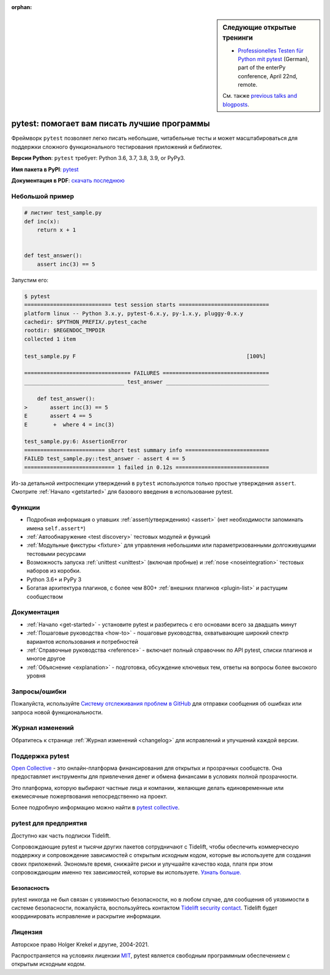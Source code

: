 :orphan:

.. sidebar:: Следующие открытые тренинги

   - `Professionelles Testen für Python mit pytest <https://www.enterpy.de/lecture_compact1.php?id=12713>`_ (German), part of the enterPy conference, April 22nd, remote.

   См. также `previous talks and blogposts <talks.html>`_.

.. _features:

pytest: помогает вам писать лучшие программы
=============================================

.. module:: pytest

Фреймворк ``pytest`` позволяет легко писать небольшие, читабельные тесты и может
масштабироваться для поддержки сложного функционального тестирования приложений и библиотек.


**Версии Python**: ``pytest`` требует: Python 3.6, 3.7, 3.8, 3.9, or PyPy3.

**Имя пакета в PyPI**: `pytest <https://pypi.org/project/pytest/>`_

**Документация в PDF**: `скачать последнюю <https://media.readthedocs.org/pdf/pytest/latest/pytest.pdf>`_


Небольшой пример
------------------

.. code-block:: python

    # листинг test_sample.py
    def inc(x):
        return x + 1


    def test_answer():
        assert inc(3) == 5


Запустим его:

.. code-block:: pytest

    $ pytest
    =========================== test session starts ============================
    platform linux -- Python 3.x.y, pytest-6.x.y, py-1.x.y, pluggy-0.x.y
    cachedir: $PYTHON_PREFIX/.pytest_cache
    rootdir: $REGENDOC_TMPDIR
    collected 1 item

    test_sample.py F                                                     [100%]

    ================================= FAILURES =================================
    _______________________________ test_answer ________________________________

        def test_answer():
    >       assert inc(3) == 5
    E       assert 4 == 5
    E        +  where 4 = inc(3)

    test_sample.py:6: AssertionError
    ========================= short test summary info ==========================
    FAILED test_sample.py::test_answer - assert 4 == 5
    ============================ 1 failed in 0.12s =============================

Из-за детальной интроспекции утверждений в ``pytest`` используются только простые утверждения ``assert``.
Смотрите :ref:`Начало <getstarted>` для базового введения в использование pytest.


Функции
--------

- Подробная информация о упавших :ref:`assert(утверждениях) <assert>` (нет необходимости запоминать имена ``self.assert*``)

- :ref:`Автообнаружение <test discovery>` тестовых модулей и функций

- :ref:`Модульные фикстуры <fixture>` для управления небольшими или параметризованными долгоживущими тестовыми ресурсами

- Возможность запуска :ref:`unittest <unittest>` (включая пробные) и :ref:`nose <noseintegration>` тестовых наборов из коробки.

- Python 3.6+ и PyPy 3

- Богатая архитектура плагинов, с более чем 800+ :ref:`внешних плагинов <plugin-list>` и растущим сообществом


Документация
-------------

* :ref:`Начало <get-started>` - установите pytest и разберитесь с его основами всего за двадцать минут
* :ref:`Пошаговые руководства <how-to>` - пошаговые руководства, охватывающие широкий спектр вариантов использования и потребностей
* :ref:`Справочные руководства <reference>` - включает полный справочник по API pytest, списки плагинов и многое другое
* :ref:`Объяснение <explanation>` - подготовка, обсуждение ключевых тем, ответы на вопросы более высокого уровня


Запросы/ошибки
---------------

Пожалуйста, используйте `Систему отслеживания проблем в GitHub <https://github.com/pytest-dev/pytest/issues>`_
для отправки сообщения об ошибках или запроса новой функциональности.


Журнал изменений
-------------------

Обратитесь к странице :ref:`Журнал изменений <changelog>` для исправлений и улучшений каждой версии.

Поддержка pytest
-----------------

`Open Collective`_ - это онлайн-платформа финансирования для открытых и прозрачных сообществ.
Она предоставляет инструменты для привлечения денег и обмена финансами в условиях полной прозрачности.

Это платформа, которую выбирают частные лица и компании, желающие делать единовременные или
ежемесячные пожертвования непосредственно на проект.

Более подробную информацию можно найти в `pytest collective`_.

.. _Open Collective: https://opencollective.com
.. _pytest collective: https://opencollective.com/pytest


pytest для предприятия
-----------------------

Доступно как часть подписки Tidelift.

Сопровождающие pytest и тысячи других пакетов сотрудничают с Tidelift, чтобы обеспечить коммерческую поддержку и
сопровождение зависимостей с открытым исходным кодом, которые вы используете для создания своих приложений.
Экономьте время, снижайте риски и улучшайте качество кода, платя при этом сопровождающим именно тех зависимостей, которые вы используете.
`Узнать больше. <https://tidelift.com/subscription/pkg/pypi-pytest?utm_source=pypi-pytest&utm_medium=referral&utm_campaign=enterprise&utm_term=repo>`_

Безопасность
~~~~~~~~~~~~~~

pytest никогда не был связан с уязвимостью безопасности, но в любом случае, для сообщения об уязвимости
в системе безопасности, пожалуйста, воспользуйтесь контактом `Tidelift security contact <https://tidelift.com/security>`_.
Tidelift будет координировать исправление и раскрытие информации.


Лицензия
---------

Авторское право Holger Krekel и другие, 2004-2021.

Распространяется на условиях лицензии `MIT`_, pytest является свободным программным обеспечением с открытым исходным кодом.

.. _`MIT`: https://github.com/pytest-dev/pytest/blob/main/LICENSE
